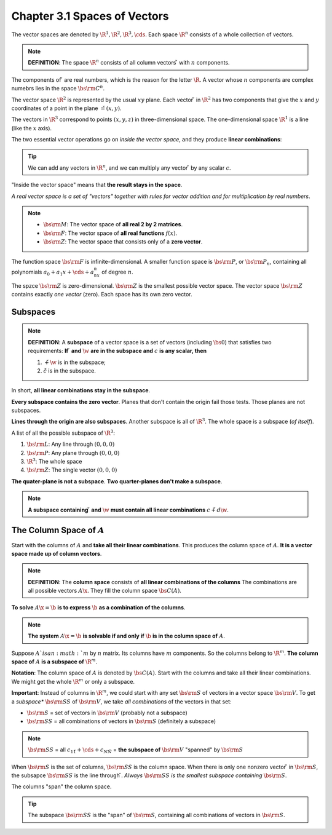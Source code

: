 Chapter 3.1 Spaces of Vectors
=============================

The vector spaces are denoted by :math:`\R^1, \R^2, \R^3, \cds`.
Each space :math:`\R^n` consists of a whole collection of vectors.

.. Note::

    **DEFINITION**: The space :math:`\R^n` consists of all column vectors :math:`\v` with :math:`n` components.

The components of :math:`\v` are real numbers, which is the reason for the letter :math:`\R`.
A vector whose :math:`n` components are complex numebrs lies in the space :math:`\bs{\rm{C}}^n`.

The vector space :math:`\R^2` is represented by the usual :math:`xy` plane.
Each vector :math:`\v` in :math:`\R^2` has two components that give the 
:math:`x` and :math:`y` coordinates of a point in the plane :math:`\v=(x,y)`.

The vectors in :math:`\R^3` correspond to points :math:`(x,y,z)` in three-dimensional space.
The one-dimensional space :math:`\R^1` is a line (like the :math:`x` axis).

The two essential vector operations go on *inside the vector space*, and they produce **linear combinations**:

.. Tip::

    We can add any vectors in :math:`\R^n`, and we can multiply any vector :math:`\v` by any scalar :math:`c`.

"Inside the vector space" means that **the result stays in the space**.

*A real vector space is a set of "vectors" together with rules for vector addition and for multiplication by real numbers*.

.. note::

    * :math:`\bs{\rm{M}}`: The vector space of **all real 2 by 2 matrices**.

    * :math:`\bs{\rm{F}}`: The vector space of **all real functions** :math:`f(x)`.

    * :math:`\bs{\rm{Z}}`: The vector space that consists only of a **zero vector**.

The function space :math:`\bs{\rm{F}}` is infinite-dimensional.
A smaller function space is :math:`\bs{\rm{P}}`, or :math:`\bs{\rm{P}}_n`, 
containing all polynomials :math:`a_0 + a_1x + \cds + a_nx^n` of degree 
:math:`n`.

The spzce :math:`\bs{\rm{Z}}` is zero-dimensional.
:math:`\bs{\rm{Z}}` is the smallest possible vector space.
The vector space :math:`\bs{\rm{Z}}` contains exactly *one vector* (zero).
Each space has its own zero vector.

Subspaces
---------

.. note::

    **DEFINITION**: A **subspace** of a vector space is a set of vectors 
    (including :math:`\bs{0}`) that satisfies two requirements:
    **If** :math:`\v` **and** :math:`\w` **are in the subspace and** :math:`c` 
    **is any scalar, then**

    #. :math:`\v+\w` is in the subspace;
    #. :math:`c\v` is in the subspace.

In short, **all linear combinations stay in the subspace**.

**Every subspace contains the zero vector**.
Planes that don't contain the origin fail those tests.
Those planes are not subspaces.

**Lines through the origin are also subspaces**.
Another subspace is all of :math:`\R^3`.
The whole space is a subspace (*of itself*).

A list of all the possible subspace of :math:`\R^3`:

#. :math:`\bs{\rm{L}}`: Any line through :math:`(0,0,0)`
#. :math:`\bs{\rm{P}}`: Any plane through :math:`(0,0,0)`
#. :math:`\R^3`: The whole space
#. :math:`\bs{\rm{Z}}`: The single vector :math:`(0,0,0)`

**The quater-plane is not a subspace**.
**Two quarter-planes don't make a subspace**.

.. note::

    **A subspace containing** :math:`\v` **and** :math:`\w` **must contain all linear combinations** :math:`c\v+d\w`.

The Column Space of :math:`A`
-----------------------------

Start with the columns of :math:`A` and **take all their linear combinations**.
This produces the column space of :math:`A`.
**It is a vector space made up of column vectors**.

.. note::

    **DEFINITION**: The **column space** consists of **all linear combinations of the columns**
    The combinations are all possible vectors :math:`A\x`.
    They fill the column space :math:`\bs{C}(A)`.

**To solve** :math:`A\x=\b` **is to express** :math:`\b` **as a combination of the columns**.

.. note::

    **The system** :math:`A\x=\b` **is solvable if and only if** :math:`\b` **is in the column space of** :math:`A`.

Suppose :math:`A`is an :math:`m` by :math:`n` matrix.
Its columns have :math:`m` components.
So the columns belong to :math:`\R^m`.
**The column space of** :math:`A` **is a subspace of** :math:`\R^m`.

**Notation**: The column space of :math:`A` is denoted by :math:`\bs{C}(A)`.
Start with the columns and take all their linear combinations.
We might get the whole :math:`\R^m` or only a subspace.

**Important**: Instead of columns in :math:`\R^m`, we could start with any set 
:math:`\bs{\rm{S}}` of vectors in a vector space :math:`\bs{\rm{V}}`.
To get a *subspace** :math:`\bs{\rm{SS}}` of :math:`\bs{\rm{V}}`, we take
*all combinations* of the vectors in that set:

* :math:`\bs{\rm{S}}` = set of vectors in :math:`\bs{\rm{V}}` (probably not a subspace)

* :math:`\bs{\rm{SS}}` = all combinations of vectors in :math:`\bs{\rm{S}}` (definitely a subspace)

.. note::

    :math:`\bs{\rm{SS}}` = all :math:`c_1\v_1 + \cds + c_N\v_N` 
    = **the subspace of** :math:`\bs{\rm{V}}` "spanned" by :math:`\bs{\rm{S}}`

When :math:`\bs{\rm{S}}` is the set of columns, :math:`\bs{\rm{SS}}` is the column space.
When there is only one nonzero vector :math:`\v` in :math:`\bs{\rm{S}}`, the 
subsapce :math:`\bs{\rm{SS}}` is the line through :math:`\v`.
*Always* :math:`\bs{\rm{SS}}` *is the smallest subspace containing* :math:`\bs{\rm{S}}`.

The columns "span" the column space.

.. Tip::

    The subspace :math:`\bs{\rm{SS}}` is the "span" of :math:`\bs{\rm{S}}`, 
    containing all combinations of vectors in :math:`\bs{\rm{S}}`.